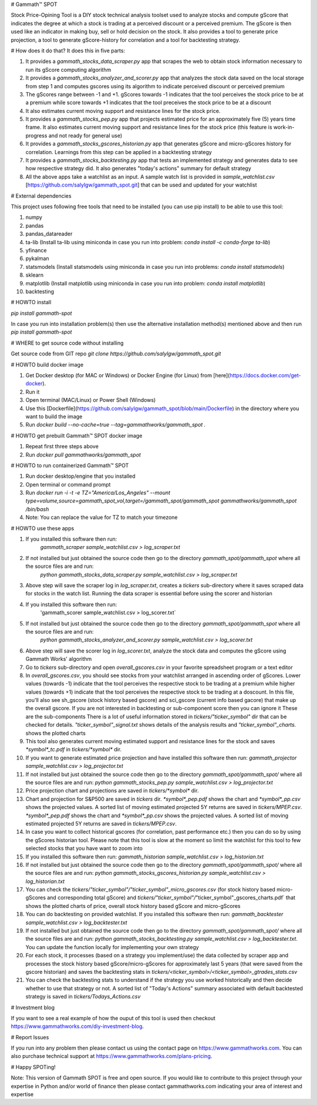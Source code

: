 # Gammath™ SPOT

Stock Price-Opining Tool is a DIY stock technical analysis toolset used to analyze stocks and compute gScore that indicates the degree at which a stock is trading at a perceived discount or a perceived premium. The gScore is then used like an indicator in making buy, sell or hold decision on the stock. It also provides a tool to generate price projection, a tool to generate gScore-history for correlation and a tool for backtesting strategy.

# How does it do that? It does this in five parts:

1. It provides a `gammath_stocks_data_scraper.py` app that scrapes the web to obtain stock information necessary to run its gScore computing algorithm
2. It provides a `gammath_stocks_analyzer_and_scorer.py` app that analyzes the stock data saved on the local storage from step 1 and computes gscores using its algorithm to indicate perceived discount or perceived premium
3. The gScores range between -1 and +1. gScores towards -1 indicates that the tool perceives the stock price to be at a premium while score towards +1 indicates that the tool preceives the stock price to be at a discount
4. It also estimates current moving support and resistance lines for the stock price.
5. It provides a `gammath_stocks_pep.py` app that projects estimated price for an approximately five (5) years time frame. It also estimates current moving support and resistance lines for the stock price (this feature is work-in-progress and not ready for general use)
6. It provides a `gammath_stocks_gscores_historian.py` app that generates gScore and micro-gScores history for correlation. Learnings from this step can be applied in a backtesting strategy
7. It provides a `gammath_stocks_backtesting.py` app that tests an implemented strategy and generates data to see how respective strategy did. It also generates "today's actions" summary for default strategy
8. All the above apps take a watchlist as an input. A sample watch list is provided in `sample_watchlist.csv` [https://github.com/salylgw/gammath_spot.git] that can be used and updated for your watchlist

# External dependencies

This project uses following free tools that need to be installed (you can use pip install) to be able to use this tool:

1. numpy
2. pandas
3. pandas_datareader
4. ta-lib (Install ta-lib using miniconda in case you run into problem: `conda install -c conda-forge ta-lib`)
5. yfinance
6. pykalman
7. statsmodels (Install statsmodels using miniconda in case you run into problems: `conda install statsmodels`)
8. sklearn
9. matplotlib (Install matplotlib using miniconda in case you run into problem: `conda install matplotlib`)
10. backtesting


# HOWTO install

`pip install gammath-spot`

In case you run into installation problem(s) then use the alternative installation method(s) mentioned above and then run `pip install gammath-spot`

# WHERE to get source code without installing

Get source code from GIT repo `git clone https://github.com/salylgw/gammath_spot.git`


# HOWTO build docker image

1. Get Docker desktop (for MAC or Windows) or Docker Engine (for Linux) from [here](https://docs.docker.com/get-docker).
2. Run it
3. Open terminal (MAC/Linux) or Power Shell (Windows)
4. Use this [Dockerfile](https://github.com/salylgw/gammath_spot/blob/main/Dockerfile) in the directory where you want to build the image
5. Run `docker build --no-cache=true --tag=gammathworks/gammath_spot .`



# HOWTO get prebuilt Gammath™ SPOT docker image

1. Repeat first three steps above
2. Run `docker pull gammathworks/gammath_spot`


# HOWTO to run containerized Gammath™ SPOT

1. Run docker desktop/engine that you installed
2. Open terminal or command prompt
3. Run `docker run -i -t -e TZ="America/Los_Angeles" --mount type=volume,source=gammath_spot_vol,target=/gammath_spot/gammath_spot gammathworks/gammath_spot /bin/bash`
4. Note: You can replace the value for TZ to match your timezone


# HOWTO use these apps

1. If you installed this software then run:
    `gammath_scraper sample_watchlist.csv > log_scraper.txt`
2. If not installed but just obtained the source code then go to the directory `gammath_spot/gammath_spot` where all the source files are and run:
    `python gammath_stocks_data_scraper.py sample_watchlist.csv > log_scraper.txt`
3. Above step will save the scraper log in `log_scraper.txt`, creates a `tickers` sub-directory where it saves scraped data for stocks in the watch list. Running the data scraper is essential before using the scorer and historian
4. If you installed this software then run:
    'gammath_scorer sample_watchlist.csv > log_scorer.txt`
5. If not installed but just obtained the source code then go to the directory `gammath_spot/gammath_spot` where all the source files are and run:
    `python gammath_stocks_analyzer_and_scorer.py sample_watchlist.csv > log_scorer.txt`
6. Above step will save the scorer log in `log_scorer.txt`, analyze the stock data and computes the gScore using Gammath Works' algorithm
7. Go to `tickers` sub-directory and open `overall_gscores.csv` in your favorite spreadsheet program or a text editor
8. In `overall_gscores.csv`, you should see stocks from your watchlist arranged in ascending order of gScores. Lower values (towards -1) indicate that the tool perceives the respective stock to be trading at a premium while higher values (towards +1) indicate that the tool perceives the respective stock to be trading at a doscount. In this file, you'll also see sh_gscore (stock history based gscore) and sci_gscore (current info based gacore) that make up the overall gscore. If you are not interested in backtesting or sub-component score then you can ignore it These are the sub-components There is a lot of useful information stored in `tickers/"ticker_symbol"` dir that can be checked for details. `"ticker_symbol"_signal.txt` shows details of the analysis results and `"ticker_symbol"_charts.` shows the plotted charts
9. This tool also generates current moving estimated support and resistance lines for the stock and saves `*symbol*_tc.pdf` in `tickers/*symbol*` dir.
10. If you want to generate estimated price projection and have installed this software then run: `gammath_projector sample_watchlist.csv > log_projector.txt`
11. If not installed but just obtained the source code then go to the directory `gammath_spot/gammath_spot/` where all the source files are and run: `python gammath_stocks_pep.py sample_watchlist.csv > log_projector.txt`
12. Price projection chart and projections are saved in `tickers/*symbol*` dir.
13. Chart and projection for S&P500 are saved in `tickers` dir. `*symbol*_pep.pdf` shows the chart and `*symbol*_pp.csv` shows the projected values. A sorted list of moving estimated projected 5Y returns are saved in `tickers/MPEP.csv`. `*symbol*_pep.pdf` shows the chart and `*symbol*_pp.csv` shows the projected values. A sorted list of moving estimated projected 5Y returns are saved in `tickers/MPEP.csv`.
14. In case you want to collect historical gscores (for correlation, past performance etc.) then you can do so by using the gScores historian tool. Please note that this tool is slow at the moment so limit the watchlist for this tool to few selected stocks that you have want to zoom into
15. If you installed this software then run: `gammath_historian sample_watchlist.csv > log_historian.txt`
16. If not installed but just obtained the source code then go to the directory `gammath_spot/gammath_spot/` where all the source files are and run: `python gammath_stocks_gscores_historian.py sample_watchlist.csv > log_historian.txt`
17. You can check the `tickers/"ticker_symbol"/"ticker_symbol"_micro_gscores.csv` (for stock history based micro-gScores and corresponding total gScore) and `tickers/"ticker_symbol"/`"ticker_symbol"_gscores_charts.pdf` that shows the plotted charts of price, overall stock history based gScore and micro-gScores
18. You can do backtesting on provided watchlist. If you installed this software then run: `gammath_backtester sample_watchlist.csv > log_backtester.txt`
19. If not installed but just obtained the source code then go to the directory `gammath_spot/gammath_spot/` where all the source files are and run: `python gammath_stocks_backtesting.py sample_watchlist.csv > log_backtester.txt`. You can update the function locally for implementing your own strategy
20. For each stock, it processes (based on a strategy you implement/use) the data collected by scraper app and processes the stock history based gScore/micro-gScores for approximately last 5 years (that were saved from the gscore historian) and saves the backtesting stats in `tickers/<ticker_symbol>/<ticker_symbol>_gtrades_stats.csv`
21. You can check the backtesting stats to understand if the strategy you use worked historically and then decide whether to use that strategy or not. A sorted list of "Today's Actions" summary associated with default backtested strategy is saved in `tickers/Todays_Actions.csv`



# Investment blog

If you want to see a real example of how the ouput of this tool is used then checkout https://www.gammathworks.com/diy-investment-blog.

# Report Issues

If you run into any problem then please contact us using the contact page on https://www.gammathworks.com. You can also purchase technical support at https://www.gammathworks.com/plans-pricing.


# Happy SPOTing!

Note: This version of Gammath SPOT is free and open source. If you would like to contribute to this project through your expertise in Python and/or world of finance then please contact gammathworks.com indicating your area of interest and expertise
